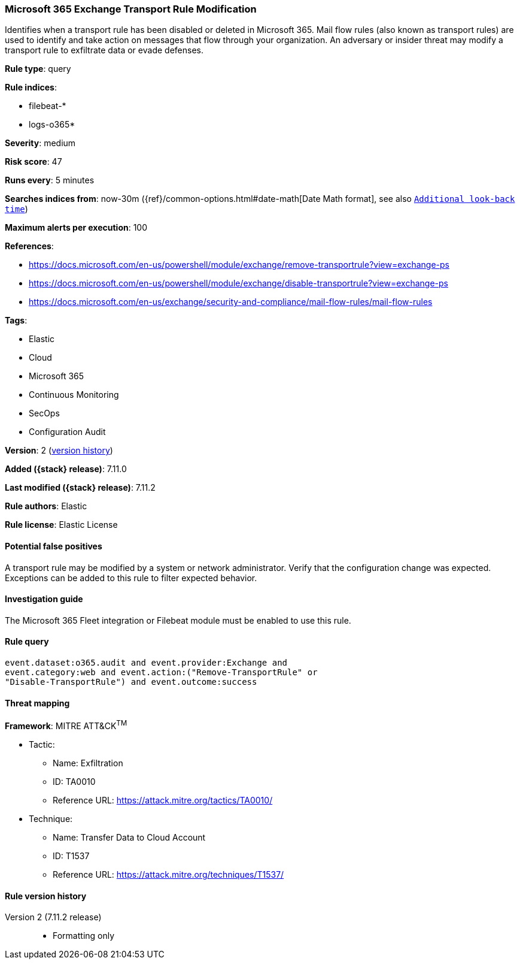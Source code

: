 [[microsoft-365-exchange-transport-rule-modification]]
=== Microsoft 365 Exchange Transport Rule Modification

Identifies when a transport rule has been disabled or deleted in Microsoft 365. Mail flow rules (also known as transport rules) are used to identify and take action on messages that flow through your organization. An adversary or insider threat may modify a transport rule to exfiltrate data or evade defenses.

*Rule type*: query

*Rule indices*:

* filebeat-*
* logs-o365*

*Severity*: medium

*Risk score*: 47

*Runs every*: 5 minutes

*Searches indices from*: now-30m ({ref}/common-options.html#date-math[Date Math format], see also <<rule-schedule, `Additional look-back time`>>)

*Maximum alerts per execution*: 100

*References*:

* https://docs.microsoft.com/en-us/powershell/module/exchange/remove-transportrule?view=exchange-ps
* https://docs.microsoft.com/en-us/powershell/module/exchange/disable-transportrule?view=exchange-ps
* https://docs.microsoft.com/en-us/exchange/security-and-compliance/mail-flow-rules/mail-flow-rules

*Tags*:

* Elastic
* Cloud
* Microsoft 365
* Continuous Monitoring
* SecOps
* Configuration Audit

*Version*: 2 (<<microsoft-365-exchange-transport-rule-modification-history, version history>>)

*Added ({stack} release)*: 7.11.0

*Last modified ({stack} release)*: 7.11.2

*Rule authors*: Elastic

*Rule license*: Elastic License

==== Potential false positives

A transport rule may be modified by a system or network administrator. Verify that the configuration change was expected. Exceptions can be added to this rule to filter expected behavior.

==== Investigation guide

The Microsoft 365 Fleet integration or Filebeat module must be enabled to use this rule.

==== Rule query


[source,js]
----------------------------------
event.dataset:o365.audit and event.provider:Exchange and
event.category:web and event.action:("Remove-TransportRule" or
"Disable-TransportRule") and event.outcome:success
----------------------------------

==== Threat mapping

*Framework*: MITRE ATT&CK^TM^

* Tactic:
** Name: Exfiltration
** ID: TA0010
** Reference URL: https://attack.mitre.org/tactics/TA0010/
* Technique:
** Name: Transfer Data to Cloud Account
** ID: T1537
** Reference URL: https://attack.mitre.org/techniques/T1537/

[[microsoft-365-exchange-transport-rule-modification-history]]
==== Rule version history

Version 2 (7.11.2 release)::
* Formatting only

